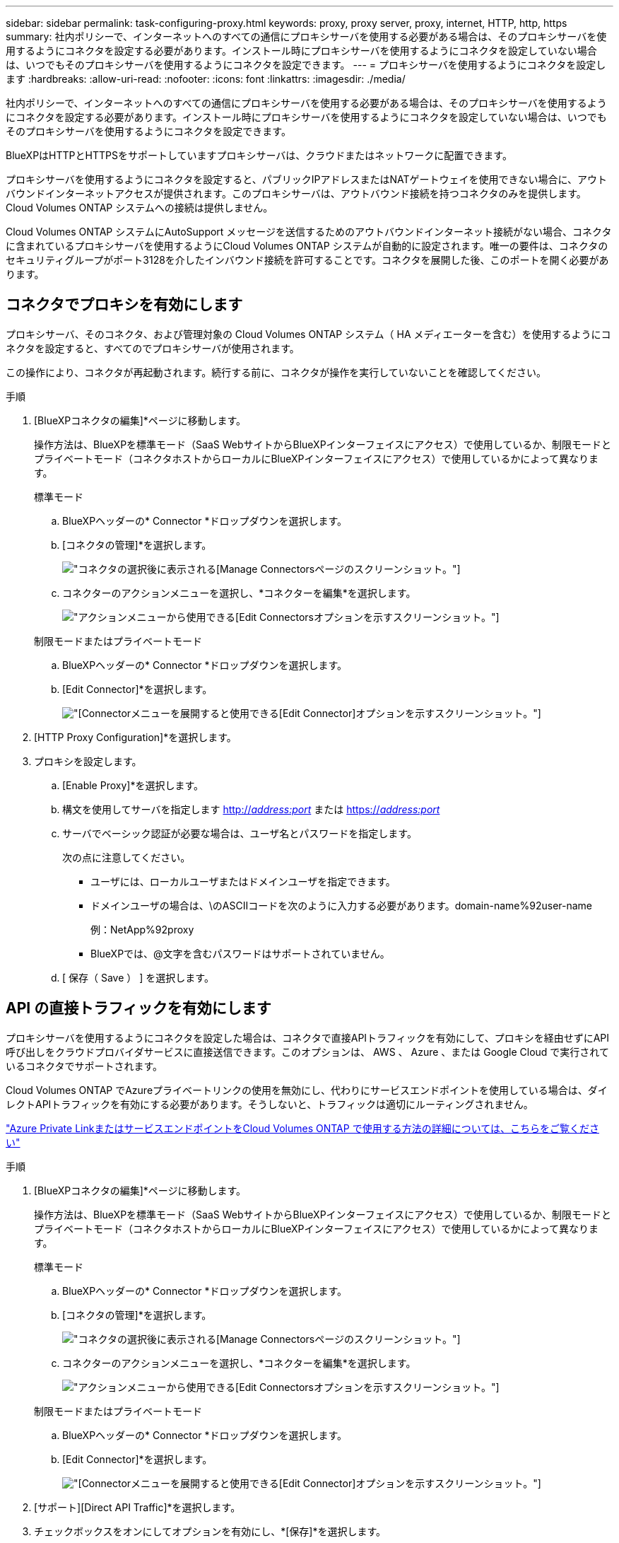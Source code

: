 ---
sidebar: sidebar 
permalink: task-configuring-proxy.html 
keywords: proxy, proxy server, proxy, internet, HTTP, http, https 
summary: 社内ポリシーで、インターネットへのすべての通信にプロキシサーバを使用する必要がある場合は、そのプロキシサーバを使用するようにコネクタを設定する必要があります。インストール時にプロキシサーバを使用するようにコネクタを設定していない場合は、いつでもそのプロキシサーバを使用するようにコネクタを設定できます。 
---
= プロキシサーバを使用するようにコネクタを設定します
:hardbreaks:
:allow-uri-read: 
:nofooter: 
:icons: font
:linkattrs: 
:imagesdir: ./media/


[role="lead"]
社内ポリシーで、インターネットへのすべての通信にプロキシサーバを使用する必要がある場合は、そのプロキシサーバを使用するようにコネクタを設定する必要があります。インストール時にプロキシサーバを使用するようにコネクタを設定していない場合は、いつでもそのプロキシサーバを使用するようにコネクタを設定できます。

BlueXPはHTTPとHTTPSをサポートしていますプロキシサーバは、クラウドまたはネットワークに配置できます。

プロキシサーバを使用するようにコネクタを設定すると、パブリックIPアドレスまたはNATゲートウェイを使用できない場合に、アウトバウンドインターネットアクセスが提供されます。このプロキシサーバは、アウトバウンド接続を持つコネクタのみを提供します。Cloud Volumes ONTAP システムへの接続は提供しません。

Cloud Volumes ONTAP システムにAutoSupport メッセージを送信するためのアウトバウンドインターネット接続がない場合、コネクタに含まれているプロキシサーバを使用するようにCloud Volumes ONTAP システムが自動的に設定されます。唯一の要件は、コネクタのセキュリティグループがポート3128を介したインバウンド接続を許可することです。コネクタを展開した後、このポートを開く必要があります。



== コネクタでプロキシを有効にします

プロキシサーバ、そのコネクタ、および管理対象の Cloud Volumes ONTAP システム（ HA メディエーターを含む）を使用するようにコネクタを設定すると、すべてのでプロキシサーバが使用されます。

この操作により、コネクタが再起動されます。続行する前に、コネクタが操作を実行していないことを確認してください。

.手順
. [BlueXPコネクタの編集]*ページに移動します。
+
操作方法は、BlueXPを標準モード（SaaS WebサイトからBlueXPインターフェイスにアクセス）で使用しているか、制限モードとプライベートモード（コネクタホストからローカルにBlueXPインターフェイスにアクセス）で使用しているかによって異なります。

+
[role="tabbed-block"]
====
.標準モード
--
.. BlueXPヘッダーの* Connector *ドロップダウンを選択します。
.. [コネクタの管理]*を選択します。
+
image:screenshot-manage-connectors.png["コネクタの選択後に表示される[Manage Connectors]ページのスクリーンショット。"]

.. コネクターのアクションメニューを選択し、*コネクターを編集*を選択します。
+
image:screenshot-edit-connector-standard.png["アクションメニューから使用できる[Edit Connectors]オプションを示すスクリーンショット。"]



--
.制限モードまたはプライベートモード
--
.. BlueXPヘッダーの* Connector *ドロップダウンを選択します。
.. [Edit Connector]*を選択します。
+
image:screenshot-edit-connector.png["[Connector]メニューを展開すると使用できる[Edit Connector]オプションを示すスクリーンショット。"]



--
====
. [HTTP Proxy Configuration]*を選択します。
. プロキシを設定します。
+
.. [Enable Proxy]*を選択します。
.. 構文を使用してサーバを指定します http://_address:port_[] または https://_address:port_[]
.. サーバでベーシック認証が必要な場合は、ユーザ名とパスワードを指定します。
+
次の点に注意してください。

+
*** ユーザには、ローカルユーザまたはドメインユーザを指定できます。
*** ドメインユーザの場合は、\のASCIIコードを次のように入力する必要があります。domain-name%92user-name
+
例：NetApp%92proxy

*** BlueXPでは、@文字を含むパスワードはサポートされていません。


.. [ 保存（ Save ） ] を選択します。






== API の直接トラフィックを有効にします

プロキシサーバを使用するようにコネクタを設定した場合は、コネクタで直接APIトラフィックを有効にして、プロキシを経由せずにAPI呼び出しをクラウドプロバイダサービスに直接送信できます。このオプションは、 AWS 、 Azure 、または Google Cloud で実行されているコネクタでサポートされます。

Cloud Volumes ONTAP でAzureプライベートリンクの使用を無効にし、代わりにサービスエンドポイントを使用している場合は、ダイレクトAPIトラフィックを有効にする必要があります。そうしないと、トラフィックは適切にルーティングされません。

https://docs.netapp.com/us-en/bluexp-cloud-volumes-ontap/task-enabling-private-link.html["Azure Private LinkまたはサービスエンドポイントをCloud Volumes ONTAP で使用する方法の詳細については、こちらをご覧ください"^]

.手順
. [BlueXPコネクタの編集]*ページに移動します。
+
操作方法は、BlueXPを標準モード（SaaS WebサイトからBlueXPインターフェイスにアクセス）で使用しているか、制限モードとプライベートモード（コネクタホストからローカルにBlueXPインターフェイスにアクセス）で使用しているかによって異なります。

+
[role="tabbed-block"]
====
.標準モード
--
.. BlueXPヘッダーの* Connector *ドロップダウンを選択します。
.. [コネクタの管理]*を選択します。
+
image:screenshot-manage-connectors.png["コネクタの選択後に表示される[Manage Connectors]ページのスクリーンショット。"]

.. コネクターのアクションメニューを選択し、*コネクターを編集*を選択します。
+
image:screenshot-edit-connector-standard.png["アクションメニューから使用できる[Edit Connectors]オプションを示すスクリーンショット。"]



--
.制限モードまたはプライベートモード
--
.. BlueXPヘッダーの* Connector *ドロップダウンを選択します。
.. [Edit Connector]*を選択します。
+
image:screenshot-edit-connector.png["[Connector]メニューを展開すると使用できる[Edit Connector]オプションを示すスクリーンショット。"]



--
====
. [サポート][Direct API Traffic]*を選択します。
. チェックボックスをオンにしてオプションを有効にし、*[保存]*を選択します。

